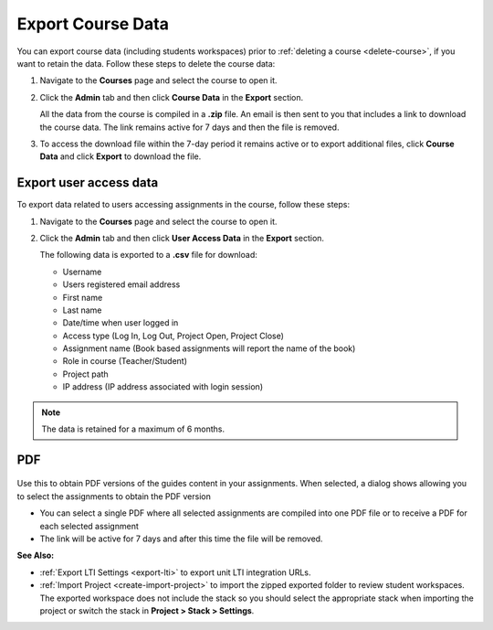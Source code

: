 .. meta::
   :description: All your course data, including student workspaces, can be downloaded to a zip file. User access data can be exported to a .csv file. Guide content may be exported to a .pdf file.


.. _export-course:

Export Course Data
==================
You can export course data (including students workspaces) prior to :ref:`deleting a course <delete-course>`, if you want to retain the data. Follow these steps to delete the course data:

1. Navigate to the **Courses** page and select the course to open it.
2. Click the **Admin** tab and then click **Course Data** in the **Export** section.

   .. image:: /img/class_export.png
      :alt: Export Course Data

   All the data from the course is compiled in a **.zip** file. An email is then sent to you that includes a link to download the course data. The link remains active for 7 days and then the file is removed.

3. To access the download file within the 7-day period it remains active or to export additional files, click **Course Data** and click **Export** to download the file.

   .. image:: /img/class_exportlinks.png
      :alt: Course Export Links


Export user access data
-----------------------
To export data related to users accessing assignments in the course, follow these steps:

1. Navigate to the **Courses** page and select the course to open it.
2. Click the **Admin** tab and then click **User Access Data** in the **Export** section. 

   .. image: /img/user_access_export.png
      :alt: Export User Access Data

   The following data is exported to a **.csv** file for download:

   - Username
   - Users registered email address
   - First name
   - Last name
   - Date/time when user logged in
   - Access type (Log In, Log Out, Project Open, Project Close)
   - Assignment name (Book based assignments will report the name of the book)
   - Role in course (Teacher/Student)
   - Project path
   - IP address (IP address associated with login session)

.. Note:: The data is retained for a maximum of 6 months.

.. _export-pdf:

PDF
---

   .. image:: /img/pdf_export.png
      :alt: PDF Export

Use this to obtain PDF versions of the guides content in your assignments. When selected, a dialog shows allowing you to select the assignments to obtain the PDF version

- You can select a single PDF where all selected assignments are compiled into one PDF file or to receive a PDF for each selected assignment

- The link will be active for 7 days and after this time the file will be removed.


**See Also:**

- :ref:`Export LTI Settings <export-lti>` to export unit LTI integration URLs.
- :ref:`Import Project <create-import-project>` to import the zipped exported folder to review student workspaces. The exported workspace does not include the stack so you should select the appropriate stack when importing the project or switch the stack in **Project > Stack > Settings**.
